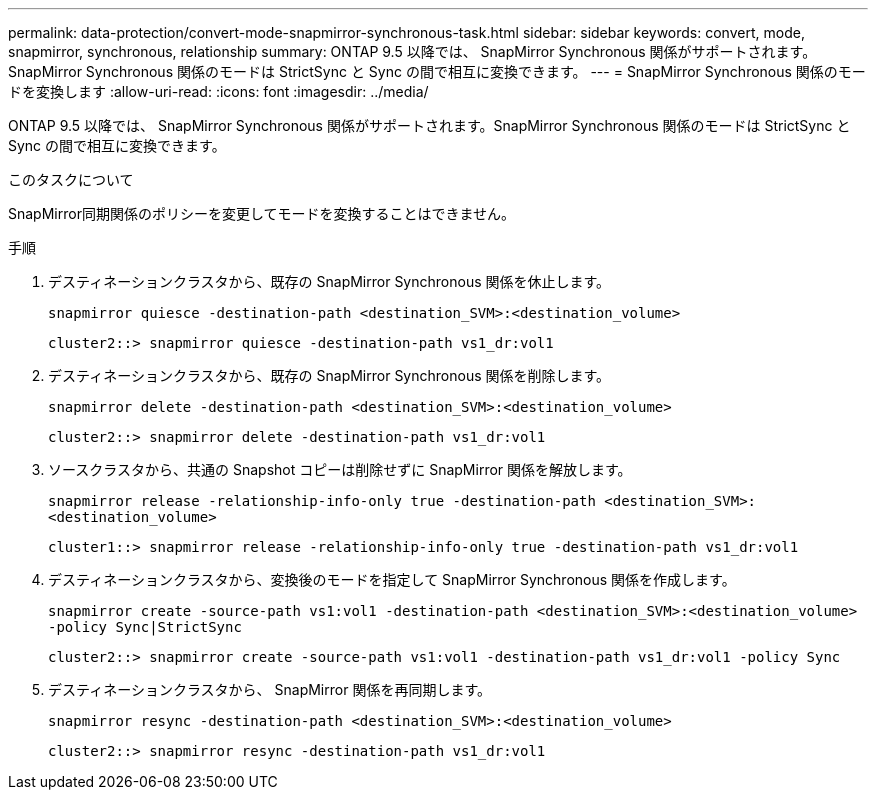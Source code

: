---
permalink: data-protection/convert-mode-snapmirror-synchronous-task.html 
sidebar: sidebar 
keywords: convert, mode, snapmirror, synchronous, relationship 
summary: ONTAP 9.5 以降では、 SnapMirror Synchronous 関係がサポートされます。SnapMirror Synchronous 関係のモードは StrictSync と Sync の間で相互に変換できます。 
---
= SnapMirror Synchronous 関係のモードを変換します
:allow-uri-read: 
:icons: font
:imagesdir: ../media/


[role="lead"]
ONTAP 9.5 以降では、 SnapMirror Synchronous 関係がサポートされます。SnapMirror Synchronous 関係のモードは StrictSync と Sync の間で相互に変換できます。

.このタスクについて
SnapMirror同期関係のポリシーを変更してモードを変換することはできません。

.手順
. デスティネーションクラスタから、既存の SnapMirror Synchronous 関係を休止します。
+
`snapmirror quiesce -destination-path <destination_SVM>:<destination_volume>`

+
[listing]
----
cluster2::> snapmirror quiesce -destination-path vs1_dr:vol1
----
. デスティネーションクラスタから、既存の SnapMirror Synchronous 関係を削除します。
+
`snapmirror delete -destination-path <destination_SVM>:<destination_volume>`

+
[listing]
----
cluster2::> snapmirror delete -destination-path vs1_dr:vol1
----
. ソースクラスタから、共通の Snapshot コピーは削除せずに SnapMirror 関係を解放します。
+
`snapmirror release -relationship-info-only true -destination-path <destination_SVM>:<destination_volume>`

+
[listing]
----
cluster1::> snapmirror release -relationship-info-only true -destination-path vs1_dr:vol1
----
. デスティネーションクラスタから、変換後のモードを指定して SnapMirror Synchronous 関係を作成します。
+
`snapmirror create -source-path vs1:vol1 -destination-path <destination_SVM>:<destination_volume> -policy Sync|StrictSync`

+
[listing]
----
cluster2::> snapmirror create -source-path vs1:vol1 -destination-path vs1_dr:vol1 -policy Sync
----
. デスティネーションクラスタから、 SnapMirror 関係を再同期します。
+
`snapmirror resync -destination-path <destination_SVM>:<destination_volume>`

+
[listing]
----
cluster2::> snapmirror resync -destination-path vs1_dr:vol1
----

